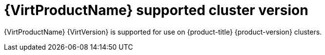 // Module included in the following assemblies:
//
// * virt/about-virt.adoc
// * virt/virt_release_notes/virt-2-4-release-notes.adoc

:_content-type: CONCEPT
[id="virt-supported-cluster-version_{context}"]
= {VirtProductName} supported cluster version

{VirtProductName} {VirtVersion} is supported for use on {product-title} {product-version} clusters.
